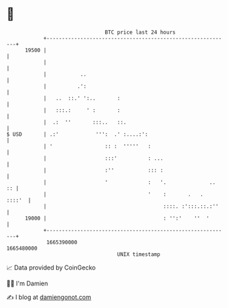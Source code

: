* 👋

#+begin_example
                                   BTC price last 24 hours                    
               +------------------------------------------------------------+ 
         19500 |                                                            | 
               |                                                            | 
               |           ..                                               | 
               |          .':                                               | 
               |   ..  ::.' ':..       :                                    | 
               |   :::.:     ' :       :                                    | 
               |  .:  ''       :::..   ::.                                  | 
   $ USD       | .:'            ''':  .' :....:':                           | 
               | '                 :: :  '''''   :                          | 
               |                   :::'          : ...                      | 
               |                   :''           ::: :                      | 
               |                   '             :   '.              ..  :: | 
               |                                 '    :       .   .  ::::'  | 
               |                                      ::::. :':::.::.:''    | 
         19000 |                                      : '':'    ''  '       | 
               +------------------------------------------------------------+ 
                1665390000                                        1665480000  
                                       UNIX timestamp                         
#+end_example
📈 Data provided by CoinGecko

🧑‍💻 I'm Damien

✍️ I blog at [[https://www.damiengonot.com][damiengonot.com]]
